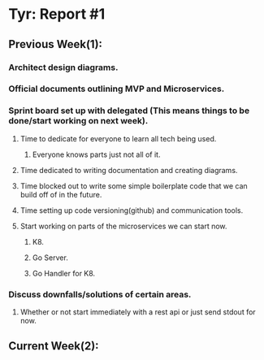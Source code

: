 * Tyr: Report #1
** Previous Week(1):
*** Architect design diagrams.
*** Official documents outlining MVP and Microservices.
*** Sprint board set up with delegated (This means things to be done/start working on next week).
**** Time to dedicate for everyone to learn all tech being used.
***** Everyone knows parts just not all of it.
**** Time dedicated to writing documentation and creating diagrams.
**** Time blocked out to write some simple boilerplate code that we can build off of in the future.
**** Time setting up code versioning(github) and communication tools.
**** Start working on parts of the microservices we can start now.
***** K8.
***** Go Server.
***** Go Handler for K8.
*** Discuss downfalls/solutions of certain areas.
**** Whether or not start immediately with a rest api or just send stdout for now.
** Current Week(2):

